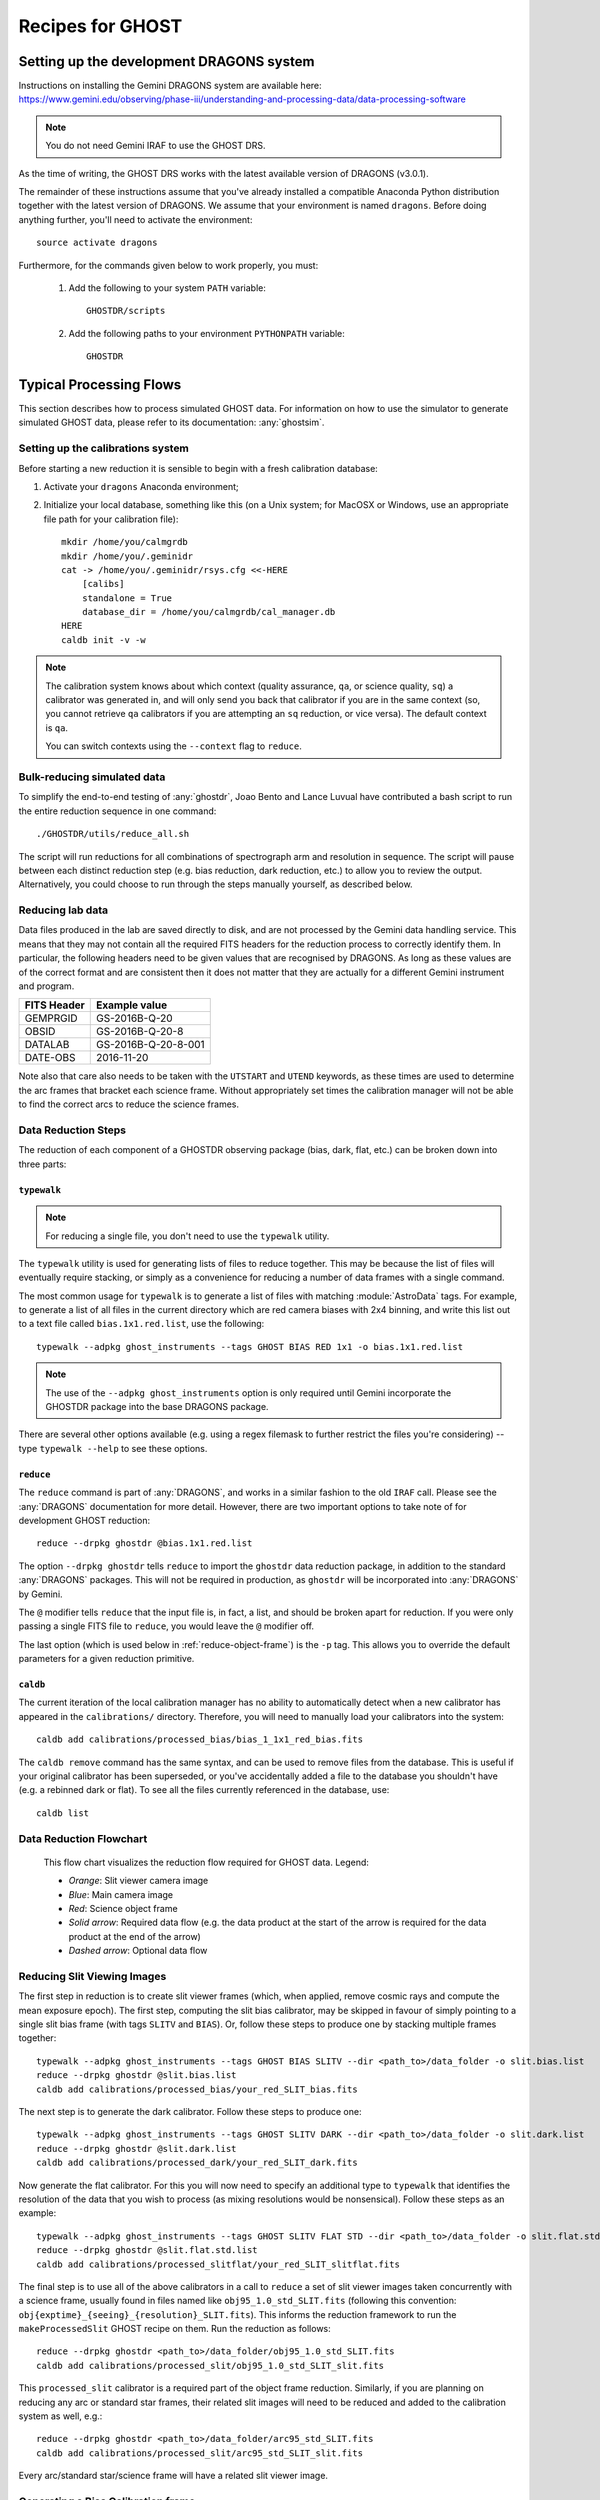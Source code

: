.. recipes:

.. _GHOST_Recipes_and_Flows:

*****************
Recipes for GHOST
*****************

Setting up the development DRAGONS system
=========================================

| Instructions on installing the Gemini DRAGONS system are available here:
| https://www.gemini.edu/observing/phase-iii/understanding-and-processing-data/data-processing-software
.. note::
    You do not need Gemini IRAF to use the GHOST DRS. 

As the time of writing, the GHOST DRS works with the latest available version
of DRAGONS (v3.0.1).

The remainder of these instructions assume that you've already installed
a compatible Anaconda Python distribution together with the latest version
of DRAGONS. We assume that your environment is named ``dragons``.
Before doing anything further, you'll need to activate the
environment::

    source activate dragons

Furthermore, for the commands given below to work properly, you must:

 #. Add the following to your system ``PATH`` variable::

        GHOSTDR/scripts

 #. Add the following paths to your environment ``PYTHONPATH`` variable::

        GHOSTDR

Typical Processing Flows
========================

This section describes how to process simulated GHOST data. For information on
how to use the simulator to generate simulated GHOST data, please refer to
its documentation: :any:`ghostsim`.

Setting up the calibrations system
----------------------------------

.. COMMENTED OUT - Looks like the calibration manager is packaged with
   DRAGONS now 
    At present, we are using a beta version of the Gemini local calibration
    manager. Assuming that you have access to the current version of this code
    (at the time of writing, ``GeminiCalMgr-1.0.0-*``), you need to take
    the following steps to prepare the calibration manager for use:

    #. Activate your ``dragons`` Anaconda environment;
    #. Install the calibration manager, e.g.::

        pip install GeminiCalMgr-1.0.0-py3-none-any.whl

Before starting a new reduction it is sensible to begin with a fresh
calibration database:

#. Activate your ``dragons`` Anaconda environment;

#. Initialize your local database, something like this (on a Unix system; for
   MacOSX or Windows, use an appropriate file path for your calibration file)::

    mkdir /home/you/calmgrdb
    mkdir /home/you/.geminidr
    cat -> /home/you/.geminidr/rsys.cfg <<-HERE
        [calibs]
        standalone = True
        database_dir = /home/you/calmgrdb/cal_manager.db
    HERE
    caldb init -v -w

.. COMMENTED OUT - I DON'T THINK THIS IS NEEDED NOW
    #. Apply the following GHOST-related patches to the calibration system code:

       - ``/path/to/GeminiCalMgr-0.9.9.6-ghost/src/cal/calibration_ghost``:

            - Remove ``Ghost.nodandshuffle`` from around line 183;
            - Add the following at around line 345::

                def processed_slitflat(self, howmany=None):
                    return self.flat(True, howmany)


       - ``/path/to/GeminiCalMgr-0.9.9.6-ghost/src/orm/calibration_ghost``:
            - Add the following around line 15::

                RESOLUTIONS = ['std', 'high']
                RESOLUTION_ENUM = Enum(*RESOLUTIONS, name='ghost_resolution')

            - Add the following around line 35::

                res_mode = Column(RESOLUTION_ENUM, index=True)

            - Add the following around line 67::

                resolution = ad.res_mode()
                if resolution in RESOLUTIONS:
                    self.res_mode = resolution

    #. Deploy the changes you just made to the calibration system::

        python /path/to/GeminiCalMgr-0.9.9.6-ghost/setup.py install

    DRAGONS does not currently automatically send its output calibration files to
    the GeminiCalMgr. You will have to do this manually after each step, e.g.::

        caldb add calibrations/processed_thing/my_processed_thing.fits

    where ``thing`` is ``bias``, ``flat``, ``dark``, etc.

.. note::
    The calibration system knows about which context (quality assurance, ``qa``,
    or science quality, ``sq``) a calibrator was generated in, and will only
    send you back that calibrator if you are in the same context (so, you
    cannot retrieve ``qa`` calibrators if you are attempting an ``sq``
    reduction, or vice versa). The default context is ``qa``.

    You can switch contexts using the ``--context`` flag to ``reduce``.

Bulk-reducing simulated data
----------------------------

To simplify the end-to-end testing of :any:`ghostdr`, Joao Bento and Lance Luvual
have contributed a bash script to run the entire reduction sequence in one
command::

    ./GHOSTDR/utils/reduce_all.sh

The script will run reductions for all combinations of spectrograph arm and
resolution in sequence. The script will pause between each distinct
reduction step (e.g. bias reduction, dark reduction, etc.) to allow you to
review the output. Alternatively, you could choose to run through the steps
manually yourself, as described below.

Reducing lab data
-----------------

Data files produced in the lab are saved directly to disk, and are not processed
by the Gemini data handling service. This means that they may not contain all
the required FITS headers for the reduction process to correctly identify them.
In particular, the following headers need to be given values that are recognised
by DRAGONS. As long as these values are of the correct format and are consistent
then it does not matter that they are actually for a different Gemini instrument
and program.

+----------------------+------------------------------------+
| **FITS Header**      |          **Example value**         |
+======================+====================================+
| GEMPRGID             | GS-2016B-Q-20                      |
+----------------------+------------------------------------+
| OBSID                | GS-2016B-Q-20-8                    |
+----------------------+------------------------------------+
| DATALAB              | GS-2016B-Q-20-8-001                |
+----------------------+------------------------------------+
| DATE-OBS             | 2016-11-20                         |
+----------------------+------------------------------------+

Note also that care also needs to be taken with the ``UTSTART`` and ``UTEND``
keywords, as these times are used to determine the arc frames that bracket
each science frame. Without appropriately set times the calibration manager
will not be able to find the correct arcs to reduce the science frames.

Data Reduction Steps
--------------------

The reduction of each component of a GHOSTDR observing package (bias, dark,
flat, etc.) can be broken down into three parts:

``typewalk``
++++++++++++

.. note::
    For reducing a single file, you don't need to use the ``typewalk``
    utility.

The ``typewalk`` utility is used for generating lists of files to reduce
together. This may be because the list of files will eventually require
stacking, or simply as a convenience for reducing a number of data frames
with a single command.

The most common usage for ``typewalk`` is to generate a list of files
with matching :module:`AstroData` tags. For example, to generate a list
of all files in the current directory which are red camera biases with 2x4
binning, and write this list out to a text file called
``bias.1x1.red.list``, use the following::

    typewalk --adpkg ghost_instruments --tags GHOST BIAS RED 1x1 -o bias.1x1.red.list

.. note::
    The use of the ``--adpkg ghost_instruments`` option is only required until
    Gemini incorporate the GHOSTDR package into the base DRAGONS package.

There are several other options available (e.g. using a regex filemask to
further restrict the files you're considering) -- type ``typewalk --help`` to
see these options.

``reduce``
++++++++++

The ``reduce`` command is part of :any:`DRAGONS`, and works
in a similar fashion to the old ``IRAF`` call. Please see the :any:`DRAGONS`
documentation for more detail. However, there are two important options to
take note of for development GHOST reduction::

    reduce --drpkg ghostdr @bias.1x1.red.list

The option ``--drpkg ghostdr`` tells ``reduce`` to import the ``ghostdr``
data reduction package, in addition to the standard :any:`DRAGONS` packages.
This will not be required in production, as ``ghostdr`` will be incorporated
into :any:`DRAGONS` by Gemini.

The ``@`` modifier tells ``reduce`` that the input file is, in fact, a list,
and should be broken apart for reduction. If you were only passing a single
FITS file to ``reduce``, you would leave the ``@`` modifier off.

The last option (which is used below in
:ref:`reduce-object-frame`) is the ``-p`` tag. This allows you
to override the default parameters for a given reduction primitive.

``caldb``
++++++++++++++++

The current iteration of the local calibration manager has no ability to
automatically detect when a new calibrator has appeared in the
``calibrations/`` directory. Therefore, you will need to manually load
your calibrators into the system::

    caldb add calibrations/processed_bias/bias_1_1x1_red_bias.fits

The ``caldb remove`` command has the same syntax, and can be used to
remove files from the database. This is useful if your original calibrator
has been superseded, or you've accidentally added a file to the database you
shouldn't have (e.g. a rebinned dark or flat). To see all the files
currently referenced in the database, use::

    caldb list

.. _reducing-slit-viewing-images:

Data Reduction Flowchart
------------------------

.. figure:: images/GhostFlow.png
    :scale: 100
    :alt: GHOST DR Data Reduction Flow

    This flow chart visualizes the reduction flow required for GHOST data.
    Legend:

    - *Orange*: Slit viewer camera image
    - *Blue*: Main camera image
    - *Red*: Science object frame
    - *Solid arrow*: Required data flow (e.g. the data product at the start of
      the arrow is required for the data product at the end of the arrow)
    - *Dashed arrow*: Optional data flow

Reducing Slit Viewing Images
----------------------------

The first step in reduction is to create slit viewer frames
(which, when applied, remove cosmic rays and
compute the mean exposure epoch).  The first step, computing the slit bias
calibrator, may be skipped in favour of simply pointing to a single slit bias
frame
(with tags ``SLITV`` and ``BIAS``).  Or, follow these steps to produce one by
stacking multiple frames together::

    typewalk --adpkg ghost_instruments --tags GHOST BIAS SLITV --dir <path_to>/data_folder -o slit.bias.list
    reduce --drpkg ghostdr @slit.bias.list
    caldb add calibrations/processed_bias/your_red_SLIT_bias.fits

The next step is to generate the dark calibrator.  Follow these steps to produce
one::

    typewalk --adpkg ghost_instruments --tags GHOST SLITV DARK --dir <path_to>/data_folder -o slit.dark.list
    reduce --drpkg ghostdr @slit.dark.list
    caldb add calibrations/processed_dark/your_red_SLIT_dark.fits

Now generate the flat calibrator.  For this you will now need to specify an
additional type to ``typewalk`` that identifies the resolution of the data that
you wish to process (as mixing resolutions would be nonsensical).  Follow these
steps as an example::

    typewalk --adpkg ghost_instruments --tags GHOST SLITV FLAT STD --dir <path_to>/data_folder -o slit.flat.std.list
    reduce --drpkg ghostdr @slit.flat.std.list
    caldb add calibrations/processed_slitflat/your_red_SLIT_slitflat.fits

The final step is to use all of the above calibrators in a call
to ``reduce`` a set of slit viewer images taken concurrently with a science
frame, usually found in files named like ``obj95_1.0_std_SLIT.fits`` (following
this convention: ``obj{exptime}_{seeing}_{resolution}_SLIT.fits``).
This informs the reduction framework to run the
``makeProcessedSlit`` GHOST recipe on them.  Run the reduction as follows::

    reduce --drpkg ghostdr <path_to>/data_folder/obj95_1.0_std_SLIT.fits
    caldb add calibrations/processed_slit/obj95_1.0_std_SLIT_slit.fits

This ``processed_slit`` calibrator is a required part of the object frame
reduction. Similarly, if you are planning on reducing any arc or standard
star frames, their related slit images will need to be reduced and added
to the calibration system as well, e.g.::

    reduce --drpkg ghostdr <path_to>/data_folder/arc95_std_SLIT.fits
    caldb add calibrations/processed_slit/arc95_std_SLIT_slit.fits

Every arc/standard star/science frame will have a related slit viewer image.


Generating a Bias Calibration frame
-----------------------------------

Once you have a few biases of the same arm to work with, generate a file list
using the ``typewalk`` utility.  The following command assumes you have
generated several red arm biases with a 1x1 binning::

    typewalk --adpkg ghost_instruments --tags GHOST BIAS RED 1x1 --dir <path_to>/data_folder -o bias.1x1.red.list

The ``--dir`` argument can be omitted if you are already within the folder
containing the data.

Now you are ready to generate a bias calibration frame.  The following command
(which runs the ``makeProcessedBiasG`` Gemini recipe behind the scenes) will
stack the bias frames in listed ``bias_red.list`` and store the finished bias
calibration in ``calibrations/processed_bias/``::

    reduce --drpkg ghostdr @<path_to>/bias.1x1.red.list
    caldb add calibrations/processed_bias/your_red_bias.fits

Don't forget the @ character in this line, e.g. if <path_to> is ``data`` then
this command should be ``reduce @data/bias.list``.

.. note::
    This example uses 1x1 binned data. If you are reducing data in another
    binning mode, you will need to reduce the biases of that binning mode,
    *as well as* the standard 1x1 binned biases. This is because darks, arcs and
    flats are always taken at 1x1 binning, so require reduced 1x1 binned
    biases to be reduced correctly.


The ``--drpkg ghostdr`` flag tells the recipe system it should attempt to import
from the ``ghostdr`` folder (which should now be on your ``PYTHONPATH``), in
addition to the standard ``DRAGONS`` system. In production, this flag will
be unnecessary; ``ghostdr`` will come as part of ``DRAGONS``.

This code call will place a file named something like ``bias_1_red_bias.fits``
in the
``calibrations/processed_bias`` directory of your present working directory.
This file will then be added to the calibrations directory by the
``caldb`` script call.

.. note::
    The final name of stacked frames (of which your bias is one) depends on
    which input file was queued up to be stacked first. This, in turn,
    depends on the output of an :any:`os.listdir` call, which returns files
    in disk order, *not* name order (like the ``ls`` system command does on
    Unix). Therefore, it cannot be guaranteed that your stacked bias file name
    will be ``bias_1_red_bias.fits`` - among other things, the number in the
    middle may be different.

The whole process behind Gemini's ``makeProcessedBias`` recipe is documented in
the following flowchart (thanks Kathleen Labrie):

.. only:: latex

    .. image:: images/biasCalibration.png
      :scale: 70

.. only:: html

    .. image:: images/biasCalibration.png
      :scale: 45

Generating a Dark Calibration Frame
-----------------------------------

The procedure for generating a dark calibration frame is broadly similar to
making a bias calibration frame. However, the tags to be passed to ``typewalk``
should be ``DARK`` instead of ``BIAS`` (in addition to the
necessary ``RED``/``BLUE`` tag)::

    typewalk --adpkg ghost_instruments --tags GHOST DARK RED --dir <path_to>/data_folder -o dark.red.list

The dark frames may then be reduced by invoking::

    reduce --drpkg ghostdr @<path_to>/dark.red.list
    caldb add calibrations/processed_dark/your_red_dark.fits

The whole process behind Gemini's ``makeProcessedDark`` recipe is documented in
the following flowchart (thanks Kathleen Labrie):

.. only:: latex

  .. image:: images/darkCalibration.png
    :scale: 70

.. only:: html

  .. image:: images/darkCalibration.png
    :scale: 45


Generating a Flat Calibration Frame
-----------------------------------

.. warning::
    You *must* have performed a full slit viewer reduction before
    attempting to make a flat calibrator. See
    :ref:`reducing-slit-viewing-images` for details.

The procedure for generating a flat field calibration frame is similar to
creating a dark or bias, although you have to ``typewalk`` over FLAT files
instead. You also need to specify an instrument resolution for the first time,
e.g.::

    typewalk --adpkg ghost_instruments --types FLAT GHOST STD RED --dir <path_to>/data_folder -o flat.red.std.list

A simple call to ``reduce`` once again processes the list of flats::

    reduce --drpkg ghostdr @<path_to>/flat.red.std.list
    caldb add calibrations/processed_flat/your_red_flat.fits

After the flat field has been created, the spectrograph apertures are fit using
a ``polyfit`` approach. ``DRAGONS`` will read in the appropriate aperture
model from the ``lookups`` system, fit it to the flat field, and append the
resulting model to a new extension in the output flat file.

The selection of the appropriate ``polyfit`` model to start with is
determined by the spectrograph arm, resolution, and the date the observations
are made on. Ideally, there will only be one model per arm and resolution
combination; however, spectrograph maintenance (i.e. dis- and re-assembly) may
result in the model changing at a specific point in time. Therefore, the
RecipeSystem will automatically choose the most recent
applicable starting model for the dataset being considered.

The process behind ``makeProcessedFlatG`` is summarized in the following
flowchart (thanks Kathleen Labrie):

.. only:: latex

    .. image:: images/flatCalibration.png
      :scale: 70

.. only:: html

    .. image:: images/flatCalibration.png
      :scale: 45

.. note:: This is the originally-envisaged implementation of
          ``makeProcessedFlatG``. It has since been decided that Gemini will
          guarantee that Gemini Observatory will always take at least three
          flat fields per arm per observation, which means that
          ``rejectCosmicRays`` is not required; ``stackFrames`` will remove
          almost all cosmic rays.


Generating Arc Calibration Frames
---------------------------------

.. warning:: You *must* have performed a full slit viewer reduction before
             attempting to make an arc calibrator - the results of the slit
             flat and slit image reduction are required to make the profile
             extraction and subsequent wavelength fitting work. See
             :ref:`reducing-slit-viewing-images` for details.

Arc reduction works slightly differently for the GHOST instrument. The aim is
to have two arc frames available for each science frame: one taken before the
science observation, and one afterwards. The wavelength solutions from the
two arcs are then interpolated in time to provide the wavelength solution for
the science frame. This is done via a simple weighted average, such that the
arc frame taken close in time to the science frame is more heavily weighted.

The result of all this is that it isn't correct to blindly make a file
reduction list based on file types as we have been doing previously. Instead,
you need to do one of two things:

- If only a single arc frame has been taken before and after your science
  observation, these can be directly reduced::

    reduce --drpkg ghostdr @<path_to>/your_arc_before.fits
    caldb add calibrations/processed_arc/your_arc_before.fits
    reduce --drpkg ghostdr @<path_to>/your_arc_after.fits
    caldb add calibrations/processed_arc/your_arc_after.fits

- Alternatively, if you have sets of arcs from before and after that need
  to be stacked before their wavelength solution is determined, you will need
  to construct file reduction lists as we do above for the other calibrator
  types. You can't make these lists just using ``typewalk --tags``, as this will
  capture both the 'before' and 'after' arcs in the same list. Instead, you will
  need to either make the lists manually, or use the ``--filemask`` option to
  ``typewalk`` to further filter the files in the auto-generated list based on
  filename. Then, reduce the file lists as above, remembering to use the ``@``
  symbol in front of the file list names.

This recipe reduces the arc frame(s),
then uses the ``polyfit`` module to extract the
flux profiles of the object/sky fibres in the input image. It then uses this
fit, and a line set stored in the RecipeSystem lookups system, to make a
wavelength fit to the arc image. This fit is also stored in the calibrations
directory/system.

.. _reduce-object-frame:

Generating a Standard Observation Frame
---------------------------------------

.. note::
    This step is only required if you need absolute flux calibration.

Reducing an Object frame (Spectra)
----------------------------------

The GHOST simulator produces object spectra frames like
``obj95_1.0_high_red.fits`` whose names follow this convention:
``obj{exptime}_{seeing}_{resolution}_{arm}.fits``. If you run ``typewalk`` on
the folder containing these, you'll see that they are identified as having the
tag ``SPECT``, but none of the further tags we've encountered already (e.g.
``BIAS``, ``DARK``, etc.)::

    typewalk --adpkg ghost_instruments --dir <path_to>/data_folder

This informs the reduction framework to run the ``reduce`` GHOST recipe on
them. which will now run all the way through to the final
``interpolateAndCombine`` primitive, producing a single, wavelength-calibrated
spectrum for each object in the input file::

    reduce --drpkg ghostdr <path_to>/data_folder/obj95_1.0_std_1x1_red.fits

This produces a ``obj95_1.0_std_1x1_red_interpAndCombined.fits``
(or similar) file, a fully processed data frame.

Other Processing Flows
======================

Using a Standard Star Observation
---------------------------------

.. note::
    Standard star observations are only required when you need absolute flux
    calibration.

To use a standard star observation, there are a few small changes that
need to be made to the above reduction process:

Reduce a Standard Star Observation
++++++++++++++++++++++++++++++++++

The first step is to reduce your standard star observation. This will be sent
back from Gemini with the tag ``PARTNER_CAL``, which (along with their ``SPECT``
tag) tells the RecipeSystem to run the ``reducePCal`` recipe. This recipe is
identical to that used to reduce the object frame, but it stops after the
``addWavelengthSolution`` step. Therefore, in this example::

    reduce --drpkg ghostdr <path_to>/data_folder/standard95_hd123456_std_1x1_red.fits

the resulting reduced file will be
``standard95_hd123456_std_1x1_red_wavelengthAdded.fits``.

.. note::
    The standard observation will *not* be added to the calibrations database
    system. This is for two reasons:

    1. The standard star observation is more akin to a science observation
       than a true calibration;
    2. There is nothing intrinsic about each standard star observation that ties
       it to a particular GHOST object observation, nor is there a requirement
       for each object observation to be paired with a standard observation.

    This means that the user will need to manually specify the (reduced)
    star observation (and related reference spectrum) manually; see below for
    further details.

Download a Standard Star Reference Spectrum
+++++++++++++++++++++++++++++++++++++++++++

In order to use the observed standard star spectrum to provide absolute flux
correction, a flux-calibrated reference spectrum of the standard star spectrum
is required.

We have chosen to utilize the standard star spectrum database
`CALSPEC <ftp://ftp.stsci.edu/cdbs/current_calspec>`_, provided
by the Space Telescope Science Institute (STScI). You will need to download
the reference spectrum for your standard star from there, if possible.

If you need to source your standard star reference spectrum from elsewhere,
you will need to make sure that it is stored in a FITS file conforming to the
following requirements:

1. The spectrum data must be in the first data extension of the FITS file, as
   a FITS table;
2. The table must have columns ``'WAVELENGTH'`` and ``'FLUX'``;
3. The header of the data extension must have a card named ``'TUNIT2'``, which
   contains the FITS-compliant name of the flux units recorded in the ``'FLUX'``
   table column (usually ``FLAM``).

Pass Special Options to Object Reduction
++++++++++++++++++++++++++++++++++++++++

We now need to use the ``-p`` argument to ``reduce`` to tell the RecipeSystem
that we'd like to use the ``responseCorrect`` primitive, and where to find
the necessary standard star files. The three options that need to be set are:

- ``skip=False`` - the ``skip`` parameter is turned on (i.e. ``True``) by
  default;
- ``std=<reduced_standard.fits>`` - this tells the recipe system which reduced
  standard to use;
- ``std_spec=<standard_reference_spectrum.fits>`` - this is the standard
  reference spectrum to use.

Therefore, in the example we've been following, the correct call to ``reduce``
would be::

    reduce --drpkg ghostdr -p responseCorrect:skip=False responseCorrect:std=standard95_hd123456_std_1x1_red_wavelengthAdded.fits responseCorrect:std_spect=hd123456.fits <path_to>/data_folder/obj95_1.0_std_1x1_red.fits

The ``responseCorrect`` qualifier is only *required* for the ``skip``
parameter, as other primitives may also have a ``skip`` parameter that we do
not wish to alter. However, the qualification is shown for all primitive
options here for clarity.

